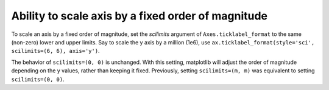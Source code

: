 Ability to scale axis by a fixed order of magnitude
---------------------------------------------------

To scale an axis by a fixed order of magnitude, set the *scilimits* argument of
``Axes.ticklabel_format`` to the same (non-zero) lower and upper limits. Say to scale
the y axis by a million (1e6), use ``ax.ticklabel_format(style='sci', scilimits=(6, 6), axis='y')``.

The behavior of ``scilimits=(0, 0)`` is unchanged. With this setting, matplotlib will adjust
the order of magnitude depending on the y values, rather than keeping it fixed. Previously, setting
``scilimits=(m, m)`` was equivalent to setting ``scilimits=(0, 0)``.
